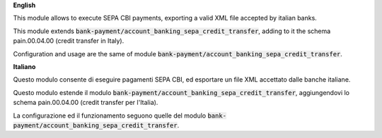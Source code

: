 **English**

This module allows to execute SEPA CBI payments, exporting a valid XML file accepted by italian banks.

This module extends :code:`bank-payment/account_banking_sepa_credit_transfer`, adding to it the schema pain.00.04.00 (credit transfer in Italy).

Configuration and usage are the same of module :code:`bank-payment/account_banking_sepa_credit_transfer`.

**Italiano**

Questo modulo consente di eseguire pagamenti SEPA CBI, ed esportare un file XML accettato dalle banche italiane.

Questo modulo estende il modulo :code:`bank-payment/account_banking_sepa_credit_transfer`, aggiungendovi lo schema pain.00.04.00 (credit transfer per  l'Italia).

La configurazione ed il funzionamento seguono quelle del modulo :code:`bank-payment/account_banking_sepa_credit_transfer`.
